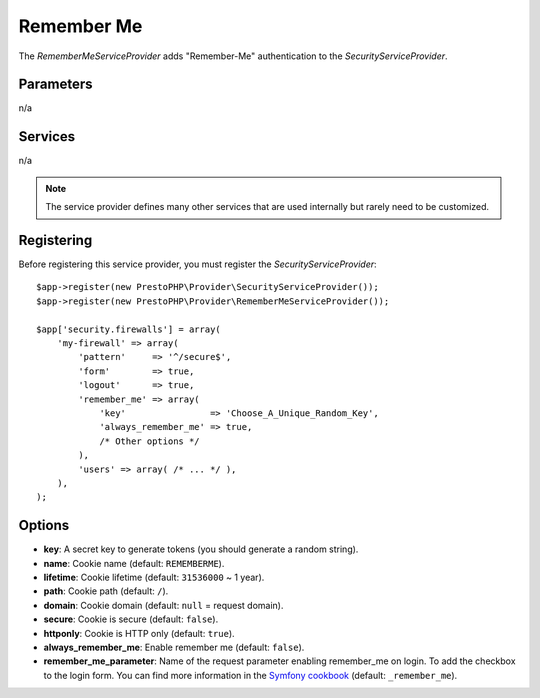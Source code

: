 Remember Me
===========

The *RememberMeServiceProvider* adds "Remember-Me" authentication to the
*SecurityServiceProvider*.

Parameters
----------

n/a

Services
--------

n/a

.. note::

    The service provider defines many other services that are used internally
    but rarely need to be customized.

Registering
-----------

Before registering this service provider, you must register the
*SecurityServiceProvider*::

    $app->register(new PrestoPHP\Provider\SecurityServiceProvider());
    $app->register(new PrestoPHP\Provider\RememberMeServiceProvider());

    $app['security.firewalls'] = array(
        'my-firewall' => array(
            'pattern'     => '^/secure$',
            'form'        => true,
            'logout'      => true,
            'remember_me' => array(
                'key'                => 'Choose_A_Unique_Random_Key',
                'always_remember_me' => true,
                /* Other options */
            ),
            'users' => array( /* ... */ ),
        ),
    );

Options
-------

* **key**: A secret key to generate tokens (you should generate a random
  string).

* **name**: Cookie name (default: ``REMEMBERME``).

* **lifetime**: Cookie lifetime (default: ``31536000`` ~ 1 year).

* **path**: Cookie path (default: ``/``).

* **domain**: Cookie domain (default: ``null`` = request domain).

* **secure**: Cookie is secure (default: ``false``).

* **httponly**: Cookie is HTTP only (default: ``true``).

* **always_remember_me**: Enable remember me (default: ``false``).

* **remember_me_parameter**: Name of the request parameter enabling remember_me
  on login. To add the checkbox to the login form. You can find more
  information in the `Symfony cookbook
  <https://symfony.com/doc/current/cookbook/security/remember_me.html>`_
  (default: ``_remember_me``).
